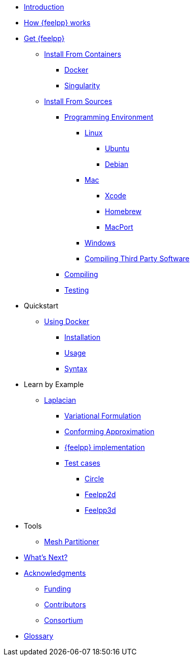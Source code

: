 * xref:index.adoc[Introduction]
* xref:how-feelpp-works.adoc[How {feelpp} works]


* xref:install/index.adoc[Get {feelpp}]
** xref:install/containers.adoc[Install From Containers]
*** xref:install/containers.adoc#_docker[Docker]
*** xref:install/containers.adoc#_singularity[Singularity]
** xref:install/sources.adoc[Install From Sources]
*** xref:install/prerequisites-dev.adoc[Programming Environment]
**** xref:install/linux.adoc[Linux]
***** xref:install/linux.adoc#_ubuntu[Ubuntu]
***** xref:install/linux.adoc#_debian[Debian]
**** xref:install/mac.adoc[Mac]
***** xref:install/mac.adoc#xcode[Xcode]
***** xref:install/mac.adoc#homebrew[Homebrew]
***** xref:install/mac.adoc#macport[MacPort]
**** xref:install/windows.adoc[Windows]
**** xref:install/compiling-external-projects.adoc[Compiling Third Party Software]
*** xref:install/compile.adoc[Compiling]
*** xref:install/test.adoc[Testing]

* Quickstart
** xref:quickstart/docker.adoc[Using Docker]
*** xref:quickstart/docker.adoc#installation[Installation]
*** xref:quickstart/docker.adoc#usage[Usage]
*** xref:quickstart/docker.adoc#syntax[Syntax]
//** xref:quickstart/singularity.adoc[Using Singularity]

* Learn by Example
** xref:laplacian.adoc[Laplacian]
*** xref:laplacian.adoc#_variational_formulation[Variational Formulation]
*** xref:laplacian.adoc#_conforming_approximation[Conforming Approximation]
*** xref:laplacian.adoc#_feel_implementation[{feelpp} implementation]
*** xref:laplacian.adoc#_testcases[Test cases]
**** xref:laplacian.adoc#_circle[Circle]
**** xref:laplacian.adoc#_feelpp2d[Feelpp2d]
**** xref:laplacian.adoc#_feelpp3d[Feelpp3d]
//** xref:adv.adoc[Advection-Diffusion-Reaction]
//** xref:elasticity.adoc[Linear Elasticity]
//** xref:stokes.adoc[Stokes]


* Tools
** xref:tools/mesh_partitioner.adoc[Mesh Partitioner]

* xref:conclusion.adoc[What's Next?]

* xref:docs::acknowledgments.adoc[Acknowledgments]
** xref:docs::acknowledgments.adoc#_funding[Funding]
** xref:docs::acknowledgments.adoc#_contributors[Contributors]
** xref:docs::acknowledgments.adoc#_consortium[Consortium]
* xref:glossary.adoc[Glossary]
//* xref:bibliography.adoc[Bibliography]
